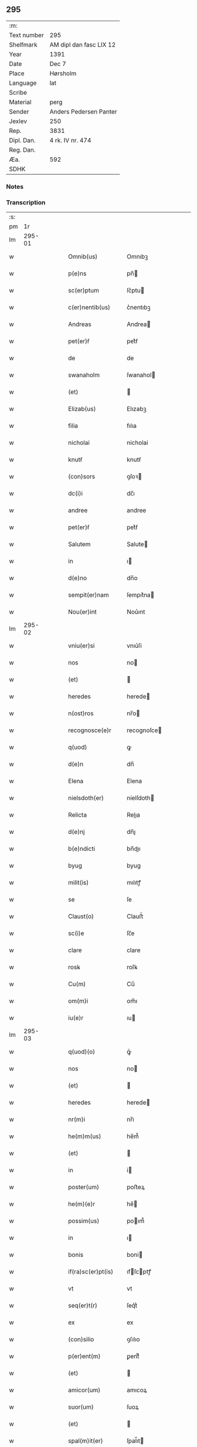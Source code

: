 ** 295
| :m:         |                         |
| Text number | 295                     |
| Shelfmark   | AM dipl dan fasc LIX 12 |
| Year        | 1391                    |
| Date        | Dec 7                   |
| Place       | Hørsholm                |
| Language    | lat                     |
| Scribe      |                         |
| Material    | perg                    |
| Sender      | Anders Pedersen Panter  |
| Jexlev      | 250                     |
| Rep.        | 3831                    |
| Dipl. Dan.  | 4 rk. IV nr. 474        |
| Reg. Dan.   |                         |
| Æa.         | 592                     |
| SDHK        |                         |

*** Notes


*** Transcription
| :s: |        |   |   |   |   |                    |             |   |   |   |                                 |     |   |   |   |               |
| pm  |     1r |   |   |   |   |                    |             |   |   |   |                                 |     |   |   |   |               |
| lm  | 295-01 |   |   |   |   |                    |             |   |   |   |                                 |     |   |   |   |               |
| w   |        |   |   |   |   | Omnib(us)          | Omnıbꝫ      |   |   |   |                                 | lat |   |   |   |        295-01 |
| w   |        |   |   |   |   | p(e)ns             | pn̅         |   |   |   |                                 | lat |   |   |   |        295-01 |
| w   |        |   |   |   |   | sc(er)ptum         | ſc͛ptu      |   |   |   |                                 | lat |   |   |   |        295-01 |
| w   |        |   |   |   |   | c(er)nentib(us)    | c͛nentıbꝫ    |   |   |   |                                 | lat |   |   |   |        295-01 |
| w   |        |   |   |   |   | Andreas            | Andrea     |   |   |   |                                 | lat |   |   |   |        295-01 |
| w   |        |   |   |   |   | pet(er)ẜ           | pet͛ẜ        |   |   |   |                                 | lat |   |   |   |        295-01 |
| w   |        |   |   |   |   | de                 | de          |   |   |   |                                 | lat |   |   |   |        295-01 |
| w   |        |   |   |   |   | swanaholm          | ſwanahol   |   |   |   |                                 | lat |   |   |   |        295-01 |
| w   |        |   |   |   |   | (et)               |            |   |   |   |                                 | lat |   |   |   |        295-01 |
| w   |        |   |   |   |   | Elizab(us)         | Elızabꝫ     |   |   |   |                                 | lat |   |   |   |        295-01 |
| w   |        |   |   |   |   | filia              | fılıa       |   |   |   |                                 | lat |   |   |   |        295-01 |
| w   |        |   |   |   |   | nicholai           | nicholai    |   |   |   |                                 | lat |   |   |   |        295-01 |
| w   |        |   |   |   |   | knutẜ              | knutẜ       |   |   |   |                                 | lat |   |   |   |        295-01 |
| w   |        |   |   |   |   | (con)sors          | ꝯſoꝛ       |   |   |   |                                 | lat |   |   |   |        295-01 |
| w   |        |   |   |   |   | dc(i)i             | dc̅ı         |   |   |   |                                 | lat |   |   |   |        295-01 |
| w   |        |   |   |   |   | andree             | andree      |   |   |   |                                 | lat |   |   |   |        295-01 |
| w   |        |   |   |   |   | pet(er)ẜ           | pet͛ẜ        |   |   |   |                                 | lat |   |   |   |        295-01 |
| w   |        |   |   |   |   | Salutem            | Salute     |   |   |   |                                 | lat |   |   |   |        295-01 |
| w   |        |   |   |   |   | in                 | ı          |   |   |   |                                 | lat |   |   |   |        295-01 |
| w   |        |   |   |   |   | d(e)no             | dn̅o         |   |   |   |                                 | lat |   |   |   |        295-01 |
| w   |        |   |   |   |   | sempit(er)nam      | ſempıt͛na   |   |   |   |                                 | lat |   |   |   |        295-01 |
| w   |        |   |   |   |   | Nou(er)int         | Nou͛ınt      |   |   |   |                                 | lat |   |   |   |        295-01 |
| lm  | 295-02 |   |   |   |   |                    |             |   |   |   |                                 |     |   |   |   |               |
| w   |        |   |   |   |   | vniu(er)si         | vnıu͛ſi      |   |   |   |                                 | lat |   |   |   |        295-02 |
| w   |        |   |   |   |   | nos                | no         |   |   |   |                                 | lat |   |   |   |        295-02 |
| w   |        |   |   |   |   | (et)               |            |   |   |   |                                 | lat |   |   |   |        295-02 |
| w   |        |   |   |   |   | heredes            | herede     |   |   |   |                                 | lat |   |   |   |        295-02 |
| w   |        |   |   |   |   | n(ost)ros          | nr̅o        |   |   |   |                                 | lat |   |   |   |        295-02 |
| w   |        |   |   |   |   | recognosce(e)r     | recognoſce |   |   |   |                                 | lat |   |   |   |        295-02 |
| w   |        |   |   |   |   | q(uod)             | ꝙ           |   |   |   |                                 | lat |   |   |   |        295-02 |
| w   |        |   |   |   |   | d(e)n              | dn̅          |   |   |   |                                 | lat |   |   |   |        295-02 |
| w   |        |   |   |   |   | Elena              | Elena       |   |   |   |                                 | lat |   |   |   |        295-02 |
| w   |        |   |   |   |   | nielsdoth(er)      | níelſdoth  |   |   |   |                                 | lat |   |   |   |        295-02 |
| w   |        |   |   |   |   | Relicta            | Relıa      |   |   |   |                                 | lat |   |   |   |        295-02 |
| w   |        |   |   |   |   | d(e)nj             | dn̅ȷ         |   |   |   |                                 | lat |   |   |   |        295-02 |
| w   |        |   |   |   |   | b(e)ndicti         | bn̅dıı      |   |   |   |                                 | lat |   |   |   |        295-02 |
| w   |        |   |   |   |   | byug               | byug        |   |   |   |                                 | lat |   |   |   |        295-02 |
| w   |        |   |   |   |   | milit(is)          | mılıtꝭ      |   |   |   |                                 | lat |   |   |   |        295-02 |
| w   |        |   |   |   |   | se                 | ſe          |   |   |   |                                 | lat |   |   |   |        295-02 |
| w   |        |   |   |   |   | Claust(o)          | Clauﬅͦ       |   |   |   |                                 | lat |   |   |   |        295-02 |
| w   |        |   |   |   |   | sc(i)e             | ſc̅e         |   |   |   |                                 | lat |   |   |   |        295-02 |
| w   |        |   |   |   |   | clare              | clare       |   |   |   |                                 | lat |   |   |   |        295-02 |
| w   |        |   |   |   |   | rosꝃ               | roſꝃ        |   |   |   |                                 | lat |   |   |   |        295-02 |
| w   |        |   |   |   |   | Cu(m)              | Cu̅          |   |   |   |                                 | lat |   |   |   |        295-02 |
| w   |        |   |   |   |   | om(m)i             | om̅ı         |   |   |   |                                 | lat |   |   |   |        295-02 |
| w   |        |   |   |   |   | iu(e)r             | ıu         |   |   |   |                                 | lat |   |   |   |        295-02 |
| lm  | 295-03 |   |   |   |   |                    |             |   |   |   |                                 |     |   |   |   |               |
| w   |        |   |   |   |   | q(uod)(o)          | ꝙͦ           |   |   |   |                                 | lat |   |   |   |        295-03 |
| w   |        |   |   |   |   | nos                | no         |   |   |   |                                 | lat |   |   |   |        295-03 |
| w   |        |   |   |   |   | (et)               |            |   |   |   |                                 | lat |   |   |   |        295-03 |
| w   |        |   |   |   |   | heredes            | herede     |   |   |   |                                 | lat |   |   |   |        295-03 |
| w   |        |   |   |   |   | nr(m)i             | nr̅ı         |   |   |   |                                 | lat |   |   |   |        295-03 |
| w   |        |   |   |   |   | he(m)m(us)         | he̅m᷒         |   |   |   |                                 | lat |   |   |   |        295-03 |
| w   |        |   |   |   |   | (et)               |            |   |   |   |                                 | lat |   |   |   |        295-03 |
| w   |        |   |   |   |   | in                 | i          |   |   |   |                                 | lat |   |   |   |        295-03 |
| w   |        |   |   |   |   | poster(um)         | poﬅeꝝ       |   |   |   |                                 | lat |   |   |   |        295-03 |
| w   |        |   |   |   |   | he(m)(e)r          | he̅         |   |   |   |                                 | lat |   |   |   |        295-03 |
| w   |        |   |   |   |   | possim(us)         | poım᷒       |   |   |   |                                 | lat |   |   |   |        295-03 |
| w   |        |   |   |   |   | in                 | ı          |   |   |   |                                 | lat |   |   |   |        295-03 |
| w   |        |   |   |   |   | bonis              | boni       |   |   |   |                                 | lat |   |   |   |        295-03 |
| w   |        |   |   |   |   | if(ra)sc(er)pt(is) | ıfſcptꝭ   |   |   |   |                                 | lat |   |   |   |        295-03 |
| w   |        |   |   |   |   | vt                 | vt          |   |   |   |                                 | lat |   |   |   |        295-03 |
| w   |        |   |   |   |   | seq(er)t(r)        | ſeq͛tᷣ        |   |   |   |                                 | lat |   |   |   |        295-03 |
| w   |        |   |   |   |   | ex                 | ex          |   |   |   |                                 | lat |   |   |   |        295-03 |
| w   |        |   |   |   |   | (con)silio         | ꝯſılıo      |   |   |   |                                 | lat |   |   |   |        295-03 |
| w   |        |   |   |   |   | p(er)ent(m)        | ꝑentͫ        |   |   |   |                                 | lat |   |   |   |        295-03 |
| w   |        |   |   |   |   | (et)               |            |   |   |   |                                 | lat |   |   |   |        295-03 |
| w   |        |   |   |   |   | amicor(um)         | amıcoꝝ      |   |   |   |                                 | lat |   |   |   |        295-03 |
| w   |        |   |   |   |   | suor(um)           | ſuoꝝ        |   |   |   |                                 | lat |   |   |   |        295-03 |
| w   |        |   |   |   |   | (et)               |            |   |   |   |                                 | lat |   |   |   |        295-03 |
| w   |        |   |   |   |   | spal(m)it(er)      | ſpal̅ıt     |   |   |   |                                 | lat |   |   |   |        295-03 |
| w   |        |   |   |   |   | nr(m)m             | nr̅         |   |   |   |                                 | lat |   |   |   |        295-03 |
| w   |        |   |   |   |   | (con)mdauit        | ꝯmdauit     |   |   |   |                                 | lat |   |   |   |        295-03 |
| w   |        |   |   |   |   | p(o)               | pͦ           |   |   |   |                                 | lat |   |   |   |        295-03 |
| lm  | 295-04 |   |   |   |   |                    |             |   |   |   |                                 |     |   |   |   |               |
| w   |        |   |   |   |   | q(uod)             | ꝙ           |   |   |   |                                 | lat |   |   |   |        295-04 |
| w   |        |   |   |   |   | ip(m)a             | ıp̅a         |   |   |   |                                 | lat |   |   |   |        295-04 |
| w   |        |   |   |   |   | d(e)na             | dn̅a         |   |   |   |                                 | lat |   |   |   |        295-04 |
| w   |        |   |   |   |   | Elena              | Elena       |   |   |   |                                 | lat |   |   |   |        295-04 |
| w   |        |   |   |   |   | claust(o)          | clauﬅͦ       |   |   |   |                                 | lat |   |   |   |        295-04 |
| w   |        |   |   |   |   | sc(i)e             | ſc̅e         |   |   |   |                                 | lat |   |   |   |        295-04 |
| w   |        |   |   |   |   | !cle(e)r¡          | !cle¡      |   |   |   |                                 | lat |   |   |   |        295-04 |
| w   |        |   |   |   |   | rosꝃ               | roſꝃ        |   |   |   |                                 | lat |   |   |   |        295-04 |
| w   |        |   |   |   |   | om(m)ia            | om̅ıa        |   |   |   |                                 | lat |   |   |   |        295-04 |
| w   |        |   |   |   |   | bo(ra)             | bo         |   |   |   |                                 | lat |   |   |   |        295-04 |
| w   |        |   |   |   |   | que                | que         |   |   |   |                                 | lat |   |   |   |        295-04 |
| w   |        |   |   |   |   | d(omi)n(u)s        | dn̅         |   |   |   |                                 | lat |   |   |   |        295-04 |
| w   |        |   |   |   |   | b(e)ndt(i)us       | bn̅dt̅u      |   |   |   |                                 | lat |   |   |   |        295-04 |
| w   |        |   |   |   |   | byug               | byug        |   |   |   |                                 | lat |   |   |   |        295-04 |
| w   |        |   |   |   |   | cu(m)              | cu̅          |   |   |   |                                 | lat |   |   |   |        295-04 |
| w   |        |   |   |   |   | ip(m)a             | ıp̅a         |   |   |   |                                 | lat |   |   |   |        295-04 |
| w   |        |   |   |   |   | d(e)na             | dn̅a         |   |   |   |                                 | lat |   |   |   |        295-04 |
| w   |        |   |   |   |   | elena              | elena       |   |   |   |                                 | lat |   |   |   |        295-04 |
| w   |        |   |   |   |   | post               | poﬅ         |   |   |   |                                 | lat |   |   |   |        295-04 |
| w   |        |   |   |   |   | mortem             | moꝛte      |   |   |   |                                 | lat |   |   |   |        295-04 |
| w   |        |   |   |   |   | pat(e)r            | pat        |   |   |   |                                 | lat |   |   |   |        295-04 |
| w   |        |   |   |   |   | sui                | ſuı         |   |   |   |                                 | lat |   |   |   |        295-04 |
| w   |        |   |   |   |   | nicholai           | nicholai    |   |   |   |                                 | lat |   |   |   |        295-04 |
| w   |        |   |   |   |   | erixẜ              | erixẜ       |   |   |   |                                 | lat |   |   |   |        295-04 |
| w   |        |   |   |   |   | (et)               |            |   |   |   |                                 | lat |   |   |   |        295-04 |
| w   |        |   |   |   |   | fratr(is)          | fratrꝭ      |   |   |   |                                 | lat |   |   |   |        295-04 |
| lm  | 295-05 |   |   |   |   |                    |             |   |   |   |                                 |     |   |   |   |               |
| w   |        |   |   |   |   | sui                | ſuı         |   |   |   |                                 | lat |   |   |   |        295-05 |
| w   |        |   |   |   |   | Erici              | Erıci       |   |   |   |                                 | lat |   |   |   |        295-05 |
| w   |        |   |   |   |   | nicliẜ             | niclıẜ      |   |   |   |                                 | lat |   |   |   |        295-05 |
| w   |        |   |   |   |   | pie                | pie         |   |   |   |                                 | lat |   |   |   |        295-05 |
| w   |        |   |   |   |   | memo(e)r           | memo       |   |   |   |                                 | lat |   |   |   |        295-05 |
| w   |        |   |   |   |   | hu(m)it            | hu̅ıt        |   |   |   |                                 | lat |   |   |   |        295-05 |
| w   |        |   |   |   |   | (et)               |            |   |   |   |                                 | lat |   |   |   |        295-05 |
| w   |        |   |   |   |   | he(er)ditauit      | he͛dıtauit   |   |   |   |                                 | lat |   |   |   |        295-05 |
| p   |        |   |   |   |   | .                  | .           |   |   |   |                                 | lat |   |   |   |        295-05 |
| w   |        |   |   |   |   | in                 | ı          |   |   |   |                                 | lat |   |   |   |        295-05 |
| w   |        |   |   |   |   | strøby             | ﬅrøby       |   |   |   |                                 | lat |   |   |   |        295-05 |
| p   |        |   |   |   |   | .                  | .           |   |   |   |                                 | lat |   |   |   |        295-05 |
| w   |        |   |   |   |   | in                 | ı          |   |   |   |                                 | lat |   |   |   |        295-05 |
| w   |        |   |   |   |   | steuenshr(m)       | ﬅeuenſhꝛ̅    |   |   |   |                                 | lat |   |   |   |        295-05 |
| w   |        |   |   |   |   | sita               | ſıta        |   |   |   |                                 | lat |   |   |   |        295-05 |
| w   |        |   |   |   |   | cu(m)              | cu̅          |   |   |   |                                 | lat |   |   |   |        295-05 |
| w   |        |   |   |   |   | om(m)ib(us)        | om̅ıbꝫ       |   |   |   |                                 | lat |   |   |   |        295-05 |
| w   |        |   |   |   |   | suis               | ſuı        |   |   |   |                                 | lat |   |   |   |        295-05 |
| w   |        |   |   |   |   | pp(er)tine(m)iis   | pꝑtıne̅íí   |   |   |   |                                 | lat |   |   |   |        295-05 |
| w   |        |   |   |   |   | nll(m)is           | nll̅ı       |   |   |   |                                 | lat |   |   |   |        295-05 |
| w   |        |   |   |   |   | except(is)         | exceptꝭ     |   |   |   |                                 | lat |   |   |   |        295-05 |
| w   |        |   |   |   |   | dat                | dat         |   |   |   |                                 | lat |   |   |   |        295-05 |
| w   |        |   |   |   |   | (et)               |            |   |   |   |                                 | lat |   |   |   |        295-05 |
| w   |        |   |   |   |   | scotat             | ſcotat      |   |   |   |                                 | lat |   |   |   |        295-05 |
| w   |        |   |   |   |   | in                 | ı          |   |   |   |                                 | lat |   |   |   |        295-05 |
| w   |        |   |   |   |   | p(er)petuu(m)      | ꝑpetuu̅      |   |   |   |                                 | lat |   |   |   |        295-05 |
| lm  | 295-06 |   |   |   |   |                    |             |   |   |   |                                 |     |   |   |   |               |
| w   |        |   |   |   |   | possidenda         | poıdenda   |   |   |   |                                 | lat |   |   |   |        295-06 |
| w   |        |   |   |   |   | Ita                | Ita         |   |   |   |                                 | lat |   |   |   |        295-06 |
| w   |        |   |   |   |   | q(uod)             | ꝙ           |   |   |   |                                 | lat |   |   |   |        295-06 |
| w   |        |   |   |   |   | ip(m)a             | ıp̅a         |   |   |   |                                 | lat |   |   |   |        295-06 |
| w   |        |   |   |   |   | d(e)na             | dn̅a         |   |   |   |                                 | lat |   |   |   |        295-06 |
| w   |        |   |   |   |   | elena              | elena       |   |   |   |                                 | lat |   |   |   |        295-06 |
| w   |        |   |   |   |   | (et)               |            |   |   |   |                                 | lat |   |   |   |        295-06 |
| w   |        |   |   |   |   | claustr(m)         | clauﬅrͫ      |   |   |   |                                 | lat |   |   |   |        295-06 |
| w   |        |   |   |   |   | pdc(i)um           | pdc̅u       |   |   |   |                                 | lat |   |   |   |        295-06 |
| w   |        |   |   |   |   | ip(m)is            | ıp̅ı        |   |   |   |                                 | lat |   |   |   |        295-06 |
| w   |        |   |   |   |   | bo(m)is            | bo̅ı        |   |   |   |                                 | lat |   |   |   |        295-06 |
| w   |        |   |   |   |   | tam                | ta         |   |   |   |                                 | lat |   |   |   |        295-06 |
| w   |        |   |   |   |   | in                 | i          |   |   |   |                                 | lat |   |   |   |        295-06 |
| w   |        |   |   |   |   | vita               | vıta        |   |   |   |                                 | lat |   |   |   |        295-06 |
| w   |        |   |   |   |   | ip(m)i(us)         | ıp̅ı᷒         |   |   |   |                                 | lat |   |   |   |        295-06 |
| w   |        |   |   |   |   | d(e)ne             | dn̅e         |   |   |   |                                 | lat |   |   |   |        295-06 |
| w   |        |   |   |   |   | Elene              | Elene       |   |   |   |                                 | lat |   |   |   |        295-06 |
| w   |        |   |   |   |   | q(uod)(ra)         | ꝙ          |   |   |   |                                 | lat |   |   |   |        295-06 |
| w   |        |   |   |   |   | post               | poﬅ         |   |   |   |                                 | lat |   |   |   |        295-06 |
| w   |        |   |   |   |   | morte(m)           | moꝛte̅       |   |   |   |                                 | lat |   |   |   |        295-06 |
| w   |        |   |   |   |   | ip(m)i(us)         | ıp̅ı        |   |   |   |                                 | lat |   |   |   |        295-06 |
| w   |        |   |   |   |   | libe(er)           | lıbe͛        |   |   |   |                                 | lat |   |   |   |        295-06 |
| w   |        |   |   |   |   | vtant(r)           | vtantᷣ       |   |   |   |                                 | lat |   |   |   |        295-06 |
| w   |        |   |   |   |   | (et)               |            |   |   |   |                                 | lat |   |   |   |        295-06 |
| w   |        |   |   |   |   | ad                 | ad          |   |   |   |                                 | lat |   |   |   |        295-06 |
| w   |        |   |   |   |   | vsum               | vſu        |   |   |   |                                 | lat |   |   |   |        295-06 |
| w   |        |   |   |   |   | suu(m)             | ſuu̅         |   |   |   |                                 | lat |   |   |   |        295-06 |
| w   |        |   |   |   |   | ordia-¦bt(i)       | oꝛdıa-¦bt̅   |   |   |   |                                 | lat |   |   |   | 295-06—295-07 |
| w   |        |   |   |   |   | absq(ue)           | abſqꝫ       |   |   |   |                                 | lat |   |   |   |        295-07 |
| w   |        |   |   |   |   | reclamac(i)oe      | reclamac̅oe  |   |   |   |                                 | lat |   |   |   |        295-07 |
| w   |        |   |   |   |   | n(ost)ror(um)      | nr̅oꝝ        |   |   |   |                                 | lat |   |   |   |        295-07 |
| w   |        |   |   |   |   | he(er)du(m)        | he͛du̅        |   |   |   |                                 | lat |   |   |   |        295-07 |
| w   |        |   |   |   |   | aliq(o)r(um)       | alıqͦꝝ       |   |   |   |                                 | lat |   |   |   |        295-07 |
| p   |        |   |   |   |   | .                  | .           |   |   |   |                                 | lat |   |   |   |        295-07 |
| w   |        |   |   |   |   | I                 | I          |   |   |   |                                 | lat |   |   |   |        295-07 |
| w   |        |   |   |   |   | ip(m)a             | ıp̅a         |   |   |   |                                 | lat |   |   |   |        295-07 |
| w   |        |   |   |   |   | d(e)na             | dn̅a         |   |   |   |                                 | lat |   |   |   |        295-07 |
| w   |        |   |   |   |   | elena              | elena       |   |   |   |                                 | lat |   |   |   |        295-07 |
| w   |        |   |   |   |   | p(m)dt(i)a         | p̅dt̅a        |   |   |   |                                 | lat |   |   |   |        295-07 |
| w   |        |   |   |   |   | bona               | bona        |   |   |   |                                 | lat |   |   |   |        295-07 |
| w   |        |   |   |   |   | in                 | i          |   |   |   |                                 | lat |   |   |   |        295-07 |
| w   |        |   |   |   |   | bawelse            | bawelſe     |   |   |   |                                 | lat |   |   |   |        295-07 |
| p   |        |   |   |   |   | .                  | .           |   |   |   |                                 | lat |   |   |   |        295-07 |
| w   |        |   |   |   |   | bo(ra)             | bo         |   |   |   |                                 | lat |   |   |   |        295-07 |
| w   |        |   |   |   |   | in                 | i          |   |   |   |                                 | lat |   |   |   |        295-07 |
| w   |        |   |   |   |   | stixnes            | ﬅıxne      |   |   |   |                                 | lat |   |   |   |        295-07 |
| w   |        |   |   |   |   | vna(m)             | vna̅         |   |   |   |                                 | lat |   |   |   |        295-07 |
| w   |        |   |   |   |   | Curia(m)           | Curıa̅       |   |   |   |                                 | lat |   |   |   |        295-07 |
| w   |        |   |   |   |   | in                 | i          |   |   |   |                                 | lat |   |   |   |        295-07 |
| w   |        |   |   |   |   | reghorp            | reghoꝛp     |   |   |   |                                 | lat |   |   |   |        295-07 |
| lm  | 295-08 |   |   |   |   |                    |             |   |   |   |                                 |     |   |   |   |               |
| w   |        |   |   |   |   | vnam               | vna        |   |   |   |                                 | lat |   |   |   |        295-08 |
| w   |        |   |   |   |   | Curia(m)           | Curıa̅       |   |   |   |                                 | lat |   |   |   |        295-08 |
| w   |        |   |   |   |   | i(n)               | ı̅           |   |   |   |                                 | lat |   |   |   |        295-08 |
| w   |        |   |   |   |   | helløge            | helløge     |   |   |   |                                 | lat |   |   |   |        295-08 |
| w   |        |   |   |   |   | maglæ              | maglæ       |   |   |   |                                 | lat |   |   |   |        295-08 |
| w   |        |   |   |   |   | ad                 | ad          |   |   |   |                                 | lat |   |   |   |        295-08 |
| w   |        |   |   |   |   | dies               | dıe        |   |   |   |                                 | lat |   |   |   |        295-08 |
| w   |        |   |   |   |   | suos               | ſuo        |   |   |   |                                 | lat |   |   |   |        295-08 |
| w   |        |   |   |   |   | cu(m)              | cu̅          |   |   |   |                                 | lat |   |   |   |        295-08 |
| w   |        |   |   |   |   | om(m)ib(us)        | om̅ıbꝫ       |   |   |   |                                 | lat |   |   |   |        295-08 |
| w   |        |   |   |   |   | obue(m)c(i)oib(us) | obue̅c̅oıbꝫ   |   |   |   |                                 | lat |   |   |   |        295-08 |
| w   |        |   |   |   |   | (et)               |            |   |   |   |                                 | lat |   |   |   |        295-08 |
| w   |        |   |   |   |   | redditib(us)       | reddıtıbꝫ   |   |   |   |                                 | lat |   |   |   |        295-08 |
| w   |        |   |   |   |   | (et)               |            |   |   |   |                                 | lat |   |   |   |        295-08 |
| w   |        |   |   |   |   | eor(um)            | eoꝝ         |   |   |   |                                 | lat |   |   |   |        295-08 |
| w   |        |   |   |   |   | bonor(um)          | bonoꝝ       |   |   |   |                                 | lat |   |   |   |        295-08 |
| w   |        |   |   |   |   | p(er)tine(m)tiis   | ꝑtıne̅tíí   |   |   |   |                                 | lat |   |   |   |        295-08 |
| w   |        |   |   |   |   | ad                 | ad          |   |   |   |                                 | lat |   |   |   |        295-08 |
| w   |        |   |   |   |   | vsum               | vſu        |   |   |   |                                 | lat |   |   |   |        295-08 |
| w   |        |   |   |   |   | suu(m)             | ſuu̅         |   |   |   |                                 | lat |   |   |   |        295-08 |
| w   |        |   |   |   |   | (et)               |            |   |   |   |                                 | lat |   |   |   |        295-08 |
| w   |        |   |   |   |   | claust(er)         | clauﬅ͛       |   |   |   |                                 | lat |   |   |   |        295-08 |
| w   |        |   |   |   |   | p(m)dt(i)i         | p̅dt̅ı        |   |   |   |                                 | lat |   |   |   |        295-08 |
| w   |        |   |   |   |   | sc(i)e             | ſc̅e         |   |   |   |                                 | lat |   |   |   |        295-08 |
| w   |        |   |   |   |   | clare              | clare       |   |   |   |                                 | lat |   |   |   |        295-08 |
| w   |        |   |   |   |   | q(er)ete           | q͛ete        |   |   |   |                                 | lat |   |   |   |        295-08 |
| lm  | 295-09 |   |   |   |   |                    |             |   |   |   |                                 |     |   |   |   |               |
| w   |        |   |   |   |   | he(m)at            | he̅at        |   |   |   |                                 | lat |   |   |   |        295-09 |
| w   |        |   |   |   |   | (et)               |            |   |   |   |                                 | lat |   |   |   |        295-09 |
| w   |        |   |   |   |   | libe(e)r           | lıbe       |   |   |   |                                 | lat |   |   |   |        295-09 |
| w   |        |   |   |   |   | ordinauit          | oꝛdínauit   |   |   |   |                                 | lat |   |   |   |        295-09 |
| w   |        |   |   |   |   | (et)               |            |   |   |   |                                 | lat |   |   |   |        295-09 |
| w   |        |   |   |   |   | q(e)n              | qn̅          |   |   |   |                                 | lat |   |   |   |        295-09 |
| w   |        |   |   |   |   | ip(m)a             | ıp̅a         |   |   |   |                                 | lat |   |   |   |        295-09 |
| w   |        |   |   |   |   | d(e)na             | dn̅a         |   |   |   |                                 | lat |   |   |   |        295-09 |
| w   |        |   |   |   |   | elena              | elena       |   |   |   |                                 | lat |   |   |   |        295-09 |
| w   |        |   |   |   |   | morit(r)           | moꝛıtᷣ       |   |   |   |                                 | lat |   |   |   |        295-09 |
| p   |        |   |   |   |   | .                  | .           |   |   |   |                                 | lat |   |   |   |        295-09 |
| w   |        |   |   |   |   | extu(m)c           | extu̅c       |   |   |   |                                 | lat |   |   |   |        295-09 |
| w   |        |   |   |   |   | deb(us)            | debꝫ        |   |   |   |                                 | lat |   |   |   |        295-09 |
| w   |        |   |   |   |   | claustr(m)         | clauﬅrͫ      |   |   |   |                                 | lat |   |   |   |        295-09 |
| w   |        |   |   |   |   | p(m)dt(i)um        | p̅dt̅u       |   |   |   |                                 | lat |   |   |   |        295-09 |
| w   |        |   |   |   |   | ip(m)a             | ıp̅a         |   |   |   |                                 | lat |   |   |   |        295-09 |
| w   |        |   |   |   |   | bo(ra)             | bo         |   |   |   |                                 | lat |   |   |   |        295-09 |
| w   |        |   |   |   |   | titl(m)o           | tıtl̅o       |   |   |   |                                 | lat |   |   |   |        295-09 |
| w   |        |   |   |   |   | pigne(e)r          | pıgne      |   |   |   |                                 | lat |   |   |   |        295-09 |
| w   |        |   |   |   |   | p(ro)              | ꝓ           |   |   |   |                                 | lat |   |   |   |        295-09 |
| w   |        |   |   |   |   | Cent(m)            | Centͫ        |   |   |   |                                 | lat |   |   |   |        295-09 |
| w   |        |   |   |   |   | m(ra)ch            | mch        |   |   |   |                                 | lat |   |   |   |        295-09 |
| p   |        |   |   |   |   | .                  | .           |   |   |   |                                 | lat |   |   |   |        295-09 |
| w   |        |   |   |   |   | ar                | ar         |   |   |   |                                 | lat |   |   |   |        295-09 |
| w   |        |   |   |   |   | in                 | i          |   |   |   |                                 | lat |   |   |   |        295-09 |
| w   |        |   |   |   |   | d(e)n              | d̅          |   |   |   |                                 | lat |   |   |   |        295-09 |
| w   |        |   |   |   |   | arge(m)teis        | arge̅teı    |   |   |   |                                 | lat |   |   |   |        295-09 |
| lm  | 295-10 |   |   |   |   |                    |             |   |   |   |                                 |     |   |   |   |               |
| w   |        |   |   |   |   | bo(m)is            | bo̅ı        |   |   |   |                                 | lat |   |   |   |        295-10 |
| w   |        |   |   |   |   | (et)               |            |   |   |   |                                 | lat |   |   |   |        295-10 |
| w   |        |   |   |   |   | datiuis            | datíuí     |   |   |   |                                 | lat |   |   |   |        295-10 |
| w   |        |   |   |   |   | he(m)(e)r          | he̅         |   |   |   |                                 | lat |   |   |   |        295-10 |
| w   |        |   |   |   |   | (et)               |            |   |   |   |                                 | lat |   |   |   |        295-10 |
| w   |        |   |   |   |   | reti(n)e(e)r       | retı̅e      |   |   |   |                                 | lat |   |   |   |        295-10 |
| w   |        |   |   |   |   | don(c)             | donͨ         |   |   |   |                                 | lat |   |   |   |        295-10 |
| w   |        |   |   |   |   | legal(m)(e)r       | legal̅      |   |   |   |                                 | lat |   |   |   |        295-10 |
| w   |        |   |   |   |   | p(ro)              | ꝓ           |   |   |   |                                 | lat |   |   |   |        295-10 |
| w   |        |   |   |   |   | Cent(m)            | Centͫ        |   |   |   |                                 | lat |   |   |   |        295-10 |
| w   |        |   |   |   |   | m(ra)ch            | mch        |   |   |   |                                 | lat |   |   |   |        295-10 |
| w   |        |   |   |   |   | ar                | ar         |   |   |   |                                 | lat |   |   |   |        295-10 |
| w   |        |   |   |   |   | p(er)              | ꝑ           |   |   |   |                                 | lat |   |   |   |        295-10 |
| w   |        |   |   |   |   | nos                | no         |   |   |   |                                 | lat |   |   |   |        295-10 |
| w   |        |   |   |   |   | v(e)l              | vl̅          |   |   |   |                                 | lat |   |   |   |        295-10 |
| w   |        |   |   |   |   | heredes            | herede     |   |   |   |                                 | lat |   |   |   |        295-10 |
| w   |        |   |   |   |   | n(ost)ros          | nr̅o        |   |   |   |                                 | lat |   |   |   |        295-10 |
| w   |        |   |   |   |   | p(ro)ut            | ꝓut         |   |   |   |                                 | lat |   |   |   |        295-10 |
| w   |        |   |   |   |   | sc(er)ptu(m)       | ſcptu̅      |   |   |   |                                 | lat |   |   |   |        295-10 |
| w   |        |   |   |   |   | e(m)               | e̅           |   |   |   |                                 | lat |   |   |   |        295-10 |
| w   |        |   |   |   |   | redima(m)(r)       | redıma̅ᷣ      |   |   |   |                                 | lat |   |   |   |        295-10 |
| w   |        |   |   |   |   | (et)               |            |   |   |   |                                 | lat |   |   |   |        295-10 |
| w   |        |   |   |   |   | quic(er)q(uod)     | quic͛ꝙ       |   |   |   |                                 | lat |   |   |   |        295-10 |
| w   |        |   |   |   |   | p(er)              | ꝑ           |   |   |   |                                 | lat |   |   |   |        295-10 |
| w   |        |   |   |   |   | ip(m)am            | ıp̅a        |   |   |   |                                 | lat |   |   |   |        295-10 |
| w   |        |   |   |   |   | dc(i)am            | dc̅a        |   |   |   |                                 | lat |   |   |   |        295-10 |
| w   |        |   |   |   |   | d(e)nam            | dn̅a        |   |   |   |                                 | lat |   |   |   |        295-10 |
| lm  | 295-11 |   |   |   |   |                    |             |   |   |   |                                 |     |   |   |   |               |
| w   |        |   |   |   |   | elenam             | elena      |   |   |   |                                 | lat |   |   |   |        295-11 |
| w   |        |   |   |   |   | v(e)l              | vl̅          |   |   |   |                                 | lat |   |   |   |        295-11 |
| w   |        |   |   |   |   | claustr(m)         | clauﬅrͫ      |   |   |   |                                 | lat |   |   |   |        295-11 |
| w   |        |   |   |   |   | de                 | de          |   |   |   |                                 | lat |   |   |   |        295-11 |
| w   |        |   |   |   |   | dc(i)is            | dc̅ı        |   |   |   |                                 | lat |   |   |   |        295-11 |
| w   |        |   |   |   |   | bonis              | boni       |   |   |   |                                 | lat |   |   |   |        295-11 |
| w   |        |   |   |   |   | sb(m)leuat(r)      | ſb̅leuatᷣ     |   |   |   |                                 | lat |   |   |   |        295-11 |
| w   |        |   |   |   |   | in                 | i          |   |   |   |                                 | lat |   |   |   |        295-11 |
| w   |        |   |   |   |   | debit(m)           | debıtͫ       |   |   |   |                                 | lat |   |   |   |        295-11 |
| w   |        |   |   |   |   | p(er)ncipale       | p͛ncıpale    |   |   |   |                                 | lat |   |   |   |        295-11 |
| w   |        |   |   |   |   | mim(m)e            | mim̅e        |   |   |   |                                 | lat |   |   |   |        295-11 |
| w   |        |   |   |   |   | (con)putet(r)      | ꝯputetᷣ      |   |   |   |                                 | lat |   |   |   |        295-11 |
| w   |        |   |   |   |   | Insup(er)          | Inſuꝑ       |   |   |   |                                 | lat |   |   |   |        295-11 |
| w   |        |   |   |   |   | obligam(us)        | oblıgam᷒     |   |   |   |                                 | lat |   |   |   |        295-11 |
| w   |        |   |   |   |   | nos                | no         |   |   |   |                                 | lat |   |   |   |        295-11 |
| w   |        |   |   |   |   | (et)               |            |   |   |   |                                 | lat |   |   |   |        295-11 |
| w   |        |   |   |   |   | he(er)des          | he͛de       |   |   |   |                                 | lat |   |   |   |        295-11 |
| w   |        |   |   |   |   | n(ost)ros          | nr̅o        |   |   |   |                                 | lat |   |   |   |        295-11 |
| w   |        |   |   |   |   | q(uod)             | ꝙ           |   |   |   |                                 | lat |   |   |   |        295-11 |
| w   |        |   |   |   |   | p(m)dc(i)a         | p̅dc̅a        |   |   |   |                                 | lat |   |   |   |        295-11 |
| w   |        |   |   |   |   | bo(ra)             | bo         |   |   |   |                                 | lat |   |   |   |        295-11 |
| w   |        |   |   |   |   | in                 | i          |   |   |   |                                 | lat |   |   |   |        295-11 |
| w   |        |   |   |   |   | strøby             | ﬅrøby       |   |   |   |                                 | lat |   |   |   |        295-11 |
| lm  | 295-12 |   |   |   |   |                    |             |   |   |   |                                 |     |   |   |   |               |
| w   |        |   |   |   |   | p(m)dc(i)o         | p̅dc̅o        |   |   |   |                                 | lat |   |   |   |        295-12 |
| w   |        |   |   |   |   | claust(o)          | clauﬅͦ       |   |   |   |                                 | lat |   |   |   |        295-12 |
| w   |        |   |   |   |   | sc(i)e             | ſc̅e         |   |   |   |                                 | lat |   |   |   |        295-12 |
| w   |        |   |   |   |   | cla(e)r            | cla        |   |   |   |                                 | lat |   |   |   |        295-12 |
| w   |        |   |   |   |   | ceda(m)t           | ceda̅t       |   |   |   |                                 | lat |   |   |   |        295-12 |
| w   |        |   |   |   |   | p(er)petuo         | ꝑpetuo      |   |   |   |                                 | lat |   |   |   |        295-12 |
| w   |        |   |   |   |   | iu(e)r             | ıu         |   |   |   |                                 | lat |   |   |   |        295-12 |
| w   |        |   |   |   |   | possidenda         | poıdenda   |   |   |   |                                 | lat |   |   |   |        295-12 |
| w   |        |   |   |   |   | (et)               |            |   |   |   |                                 | lat |   |   |   |        295-12 |
| w   |        |   |   |   |   | q(uod)             | ꝙ           |   |   |   |                                 | lat |   |   |   |        295-12 |
| w   |        |   |   |   |   | bona               | bona        |   |   |   |                                 | lat |   |   |   |        295-12 |
| w   |        |   |   |   |   | in                 | i          |   |   |   |                                 | lat |   |   |   |        295-12 |
| w   |        |   |   |   |   | bawelse            | bawelſe     |   |   |   |                                 | lat |   |   |   |        295-12 |
| w   |        |   |   |   |   | cu(m)              | cu̅          |   |   |   |                                 | lat |   |   |   |        295-12 |
| w   |        |   |   |   |   | aliis              | alii       |   |   |   |                                 | lat |   |   |   |        295-12 |
| w   |        |   |   |   |   | bonis              | boni       |   |   |   |                                 | lat |   |   |   |        295-12 |
| w   |        |   |   |   |   | p(m)sc(er)pt(is)   | p̅ſc͛ptꝭ      |   |   |   |                                 | lat |   |   |   |        295-12 |
| w   |        |   |   |   |   | p(m)dt(i)o         | p̅dt̅o        |   |   |   |                                 | lat |   |   |   |        295-12 |
| w   |        |   |   |   |   | claust(o)          | clauﬅͦ       |   |   |   |                                 | lat |   |   |   |        295-12 |
| w   |        |   |   |   |   | tytl(m)o           | tytl̅o       |   |   |   |                                 | lat |   |   |   |        295-12 |
| w   |        |   |   |   |   | pigne(e)r          | pıgne      |   |   |   |                                 | lat |   |   |   |        295-12 |
| w   |        |   |   |   |   | p(ro)out           | ꝓout        |   |   |   |                                 | lat |   |   |   |        295-12 |
| w   |        |   |   |   |   | sc(er)pt(m)        | ſc͛ptͫ        |   |   |   |                                 | lat |   |   |   |        295-12 |
| w   |        |   |   |   |   | e(m)               | e̅           |   |   |   |                                 | lat |   |   |   |        295-12 |
| lm  | 295-13 |   |   |   |   |                    |             |   |   |   |                                 |     |   |   |   |               |
| w   |        |   |   |   |   | ceda(m)t           | ceda̅t       |   |   |   |                                 | lat |   |   |   |        295-13 |
| w   |        |   |   |   |   | sine               | ſine        |   |   |   |                                 | lat |   |   |   |        295-13 |
| w   |        |   |   |   |   | fraude             | fraude      |   |   |   |                                 | lat |   |   |   |        295-13 |
| w   |        |   |   |   |   | (et)               |            |   |   |   |                                 | lat |   |   |   |        295-13 |
| w   |        |   |   |   |   | q(uod)             | ꝙ           |   |   |   |                                 | lat |   |   |   |        295-13 |
| w   |        |   |   |   |   | om(m)ia            | om̅ıa        |   |   |   |                                 | lat |   |   |   |        295-13 |
| w   |        |   |   |   |   | p(m)sc(er)pta      | p̅ſc͛pta      |   |   |   |                                 | lat |   |   |   |        295-13 |
| w   |        |   |   |   |   | eo                 | eo          |   |   |   |                                 | lat |   |   |   |        295-13 |
| w   |        |   |   |   |   | f(er)miora         | f͛miora      |   |   |   |                                 | lat |   |   |   |        295-13 |
| w   |        |   |   |   |   | (et)               |            |   |   |   |                                 | lat |   |   |   |        295-13 |
| w   |        |   |   |   |   | stabl(m)io(ra)     | ﬅabl̅ıo     |   |   |   |                                 | lat |   |   |   |        295-13 |
| w   |        |   |   |   |   | manea(m)t          | manea̅t      |   |   |   |                                 | lat |   |   |   |        295-13 |
| w   |        |   |   |   |   | Sigilla            | Sıgılla     |   |   |   |                                 | lat |   |   |   |        295-13 |
| w   |        |   |   |   |   | nr(m)a             | nr̅a         |   |   |   |                                 | lat |   |   |   |        295-13 |
| w   |        |   |   |   |   | spo(m)tanee        | ſpo̅tanee    |   |   |   |                                 | lat |   |   |   |        295-13 |
| w   |        |   |   |   |   | (et)               |            |   |   |   |                                 | lat |   |   |   |        295-13 |
| w   |        |   |   |   |   | volu(m)tarie       | volu̅tarie   |   |   |   |                                 | lat |   |   |   |        295-13 |
| w   |        |   |   |   |   | p(e)ntib(us)       | pn̅tıbꝫ      |   |   |   |                                 | lat |   |   |   |        295-13 |
| w   |        |   |   |   |   | appendim(us)       | aendim᷒     |   |   |   |                                 | lat |   |   |   |        295-13 |
| w   |        |   |   |   |   | vna                | vna         |   |   |   |                                 | lat |   |   |   |        295-13 |
| w   |        |   |   |   |   | c(m)               | cͫ           |   |   |   |                                 | lat |   |   |   |        295-13 |
| w   |        |   |   |   |   | sigill(m)          | ſıgıll̅      |   |   |   |                                 | lat |   |   |   |        295-13 |
| lm  | 295-14 |   |   |   |   |                    |             |   |   |   |                                 |     |   |   |   |               |
| w   |        |   |   |   |   | generor(um)        | generoꝝ     |   |   |   |                                 | lat |   |   |   |        295-14 |
| w   |        |   |   |   |   | n(ost)ror(um)      | nr̅oꝝ        |   |   |   |                                 | lat |   |   |   |        295-14 |
| w   |        |   |   |   |   | dilt(i)or(um)      | dılt̅oꝝ      |   |   |   |                                 | lat |   |   |   |        295-14 |
| w   |        |   |   |   |   | d(e)nor(um)        | dn̅oꝝ        |   |   |   |                                 | lat |   |   |   |        295-14 |
| w   |        |   |   |   |   | stigoti            | ﬅıgoti      |   |   |   |                                 | lat |   |   |   |        295-14 |
| w   |        |   |   |   |   | pat(er)ẜ           | pat͛ẜ        |   |   |   |                                 | lat |   |   |   |        295-14 |
| w   |        |   |   |   |   | stigoti            | ﬅıgoti      |   |   |   |                                 | lat |   |   |   |        295-14 |
| w   |        |   |   |   |   | aghaẜ              | aghaẜ       |   |   |   |                                 | lat |   |   |   |        295-14 |
| w   |        |   |   |   |   | milit(m)           | milıtͫ       |   |   |   |                                 | lat |   |   |   |        295-14 |
| w   |        |   |   |   |   | (et)               |            |   |   |   |                                 | lat |   |   |   |        295-14 |
| w   |        |   |   |   |   | hol(m)geri         | hol̅geri     |   |   |   |                                 | lat |   |   |   |        295-14 |
| w   |        |   |   |   |   | iønẜ               | ıønẜ        |   |   |   |                                 | lat |   |   |   |        295-14 |
| w   |        |   |   |   |   | armig(er)i         | armıg͛ı      |   |   |   |                                 | lat |   |   |   |        295-14 |
| w   |        |   |   |   |   | Ac                 | Ac          |   |   |   |                                 | lat |   |   |   |        295-14 |
| w   |        |   |   |   |   | illust(er)ssime    | ılluﬅ͛ime   |   |   |   |                                 | lat |   |   |   |        295-14 |
| w   |        |   |   |   |   | p(er)ncipis        | p͛ncıpı     |   |   |   |                                 | lat |   |   |   |        295-14 |
| w   |        |   |   |   |   | (et)               |            |   |   |   |                                 | lat |   |   |   |        295-14 |
| w   |        |   |   |   |   | d(e)ne             | dn̅e         |   |   |   |                                 | lat |   |   |   |        295-14 |
| w   |        |   |   |   |   | d(e)ne             | dn̅e         |   |   |   |                                 | lat |   |   |   |        295-14 |
| w   |        |   |   |   |   | Marga(e)rte        | Margate    |   |   |   |                                 | lat |   |   |   |        295-14 |
| lm  | 295-15 |   |   |   |   |                    |             |   |   |   |                                 |     |   |   |   |               |
| w   |        |   |   |   |   | dei                | dei         |   |   |   |                                 | lat |   |   |   |        295-15 |
| w   |        |   |   |   |   | gr(m)a             | gr̅a         |   |   |   |                                 | lat |   |   |   |        295-15 |
| w   |        |   |   |   |   | Swe               | Swe        |   |   |   |                                 | lat |   |   |   |        295-15 |
| w   |        |   |   |   |   | (et)               |            |   |   |   |                                 | lat |   |   |   |        295-15 |
| w   |        |   |   |   |   | norwe             | noꝛwe      |   |   |   |                                 | lat |   |   |   |        295-15 |
| w   |        |   |   |   |   | regine             | regine      |   |   |   |                                 | lat |   |   |   |        295-15 |
| w   |        |   |   |   |   | ac                 | ac          |   |   |   |                                 | lat |   |   |   |        295-15 |
| w   |        |   |   |   |   | vere               | vere        |   |   |   |                                 | lat |   |   |   |        295-15 |
| w   |        |   |   |   |   | he(er)dis          | he͛di       |   |   |   |                                 | lat |   |   |   |        295-15 |
| w   |        |   |   |   |   | (et)               |            |   |   |   |                                 | lat |   |   |   |        295-15 |
| w   |        |   |   |   |   | p(er)ncipis        | p͛ncıpı     |   |   |   |                                 | lat |   |   |   |        295-15 |
| w   |        |   |   |   |   | regni              | regnı       |   |   |   |                                 | lat |   |   |   |        295-15 |
| w   |        |   |   |   |   | dacie              | dacıe       |   |   |   |                                 | lat |   |   |   |        295-15 |
| w   |        |   |   |   |   | d(e)nor(um)        | dn̅oꝝ        |   |   |   |                                 | lat |   |   |   |        295-15 |
| w   |        |   |   |   |   | yuari              | yuari       |   |   |   |                                 | lat |   |   |   |        295-15 |
| w   |        |   |   |   |   | lykka              | lykka       |   |   |   |                                 | lat |   |   |   |        295-15 |
| w   |        |   |   |   |   | and(e)r            | and        |   |   |   |                                 | lat |   |   |   |        295-15 |
| w   |        |   |   |   |   | iacobs(et)         | ıacobꝫ     |   |   |   |                                 | lat |   |   |   |        295-15 |
| w   |        |   |   |   |   | milit(m)           | milıtͫ       |   |   |   |                                 | lat |   |   |   |        295-15 |
| w   |        |   |   |   |   | (et)               |            |   |   |   |                                 | lat |   |   |   |        295-15 |
| w   |        |   |   |   |   | henichini          | henichini   |   |   |   |                                 | lat |   |   |   |        295-15 |
| w   |        |   |   |   |   | olafs(et)          | olafꝫ      |   |   |   |                                 | lat |   |   |   |        295-15 |
| w   |        |   |   |   |   | ar-¦migeri         | ar-¦migeri  |   |   |   |                                 | lat |   |   |   | 295-15—295-16 |
| w   |        |   |   |   |   | in                 | ı          |   |   |   |                                 | lat |   |   |   |        295-16 |
| w   |        |   |   |   |   | testiom            | teﬅıo      |   |   |   |                                 | lat |   |   |   |        295-16 |
| w   |        |   |   |   |   | oi(n)m             | oı̅         |   |   |   |                                 | lat |   |   |   |        295-16 |
| w   |        |   |   |   |   | p(m)missor(um)     | p̅mioꝝ      |   |   |   |                                 | lat |   |   |   |        295-16 |
| w   |        |   |   |   |   | Datum              | Datu       |   |   |   |                                 | lat |   |   |   |        295-16 |
| w   |        |   |   |   |   | hørnisholm         | hørniſhol  |   |   |   |                                 | lat |   |   |   |        295-16 |
| w   |        |   |   |   |   | Anno               | Anno        |   |   |   |                                 | lat |   |   |   |        295-16 |
| w   |        |   |   |   |   | d(e)nj             | dn̅ȷ         |   |   |   |                                 | lat |   |   |   |        295-16 |
| w   |        |   |   |   |   | M(o)CCC(o)xC(o)    | MͦCCCͦxCͦ      |   |   |   |                                 | lat |   |   |   |        295-16 |
| w   |        |   |   |   |   | p(er)mo            | p͛mo         |   |   |   |                                 | lat |   |   |   |        295-16 |
| w   |        |   |   |   |   | c(ra)stino         | cﬅino      |   |   |   |                                 | lat |   |   |   |        295-16 |
| w   |        |   |   |   |   | bt(i)i             | bt̅ı         |   |   |   |                                 | lat |   |   |   |        295-16 |
| w   |        |   |   |   |   | nicholai           | nicholai    |   |   |   |                                 | lat |   |   |   |        295-16 |
| w   |        |   |   |   |   | ep(m)i             | ep̅ı         |   |   |   |                                 | lat |   |   |   |        295-16 |
| w   |        |   |   |   |   | (et)               |            |   |   |   |                                 | lat |   |   |   |        295-16 |
| w   |        |   |   |   |   | (con)fesso(e)r     | ꝯfeo      |   |   |   |                                 | lat |   |   |   |        295-16 |
| lm  | 295-17 |   |   |   |   |                    |             |   |   |   |                                 |     |   |   |   |               |
| w   |        |   |   |   |   |                    |             |   |   |   | edition   DD 4/4 no. 474 (1391) | lat |   |   |   |        295-17 |
| :e: |        |   |   |   |   |                    |             |   |   |   |                                 |     |   |   |   |               |
